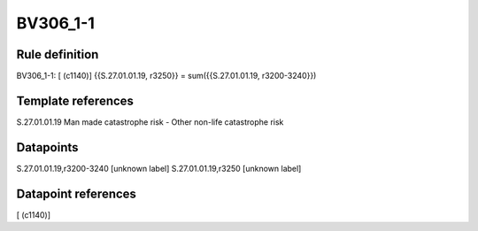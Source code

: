 =========
BV306_1-1
=========

Rule definition
---------------

BV306_1-1: [ (c1140)] {{S.27.01.01.19, r3250}} = sum({{S.27.01.01.19, r3200-3240}})


Template references
-------------------

S.27.01.01.19 Man made catastrophe risk - Other non-life catastrophe risk


Datapoints
----------

S.27.01.01.19,r3200-3240 [unknown label]
S.27.01.01.19,r3250 [unknown label]


Datapoint references
--------------------

[ (c1140)]